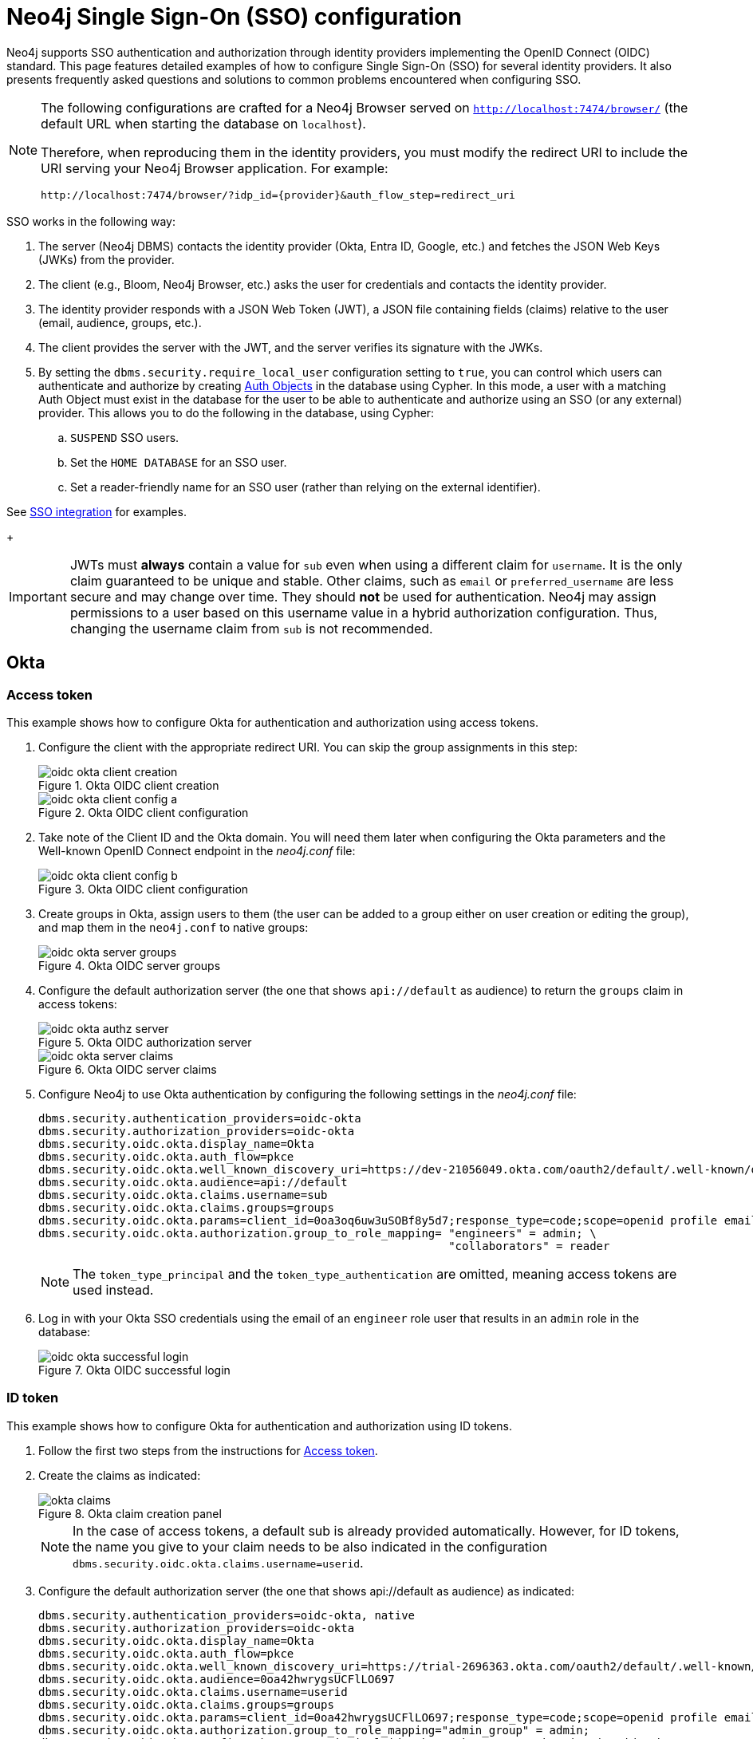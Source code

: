 [role=enterprise-edition]
[[tutorial-sso-configuration]]
= Neo4j Single Sign-On (SSO) configuration
:description: Detailed examples of how to configure Single Sign-On (SSO) for several identity providers. It also presents frequently asked questions and solutions to common problems encountered when configuring SSO.

Neo4j supports SSO authentication and authorization through identity providers implementing the OpenID Connect (OIDC) standard.
This page features detailed examples of how to configure Single Sign-On (SSO) for several identity providers.
It also presents frequently asked questions and solutions to common problems encountered when configuring SSO.

[NOTE]
====
The following configurations are crafted for a Neo4j Browser served on `http://localhost:7474/browser/` (the default URL when starting the database on `localhost`).

Therefore, when reproducing them in the identity providers, you must modify the redirect URI to include the URI serving your Neo4j Browser application.
For example:

`+++http://localhost:7474/browser/?idp_id={provider}&auth_flow_step=redirect_uri+++`
====

SSO works in the following way:

. The server (Neo4j DBMS) contacts the identity provider (Okta, Entra ID, Google, etc.) and fetches the JSON Web Keys (JWKs) from the provider.
. The client (e.g., Bloom, Neo4j Browser, etc.) asks the user for credentials and contacts the identity provider.
. The identity provider responds with a JSON Web Token (JWT), a JSON file containing fields (claims) relative to the user (email, audience, groups, etc.).
. The client provides the server with the JWT, and the server verifies its signature with the JWKs.
[role=label--new-5.24]
. By setting the `dbms.security.require_local_user` configuration setting to `true`, you can control which users can authenticate and authorize by creating xref:authentication-authorization/auth-objects.adoc[Auth Objects] in the database using Cypher. In this mode, a user with a matching Auth Object must exist in the database for the user to be able to authenticate and authorize using an SSO (or any external) provider. This allows you to do the following in the database, using Cypher:
.. `SUSPEND` SSO users.
.. Set the `HOME DATABASE` for an SSO user.
.. Set a reader-friendly name for an SSO user (rather than relying on the external identifier).

See xref:authentication-authorization/sso-integration.adoc#auth-sso-auth-objects[SSO integration] for examples.
+
[IMPORTANT]
====
JWTs must *always* contain a value for `sub` even when using a different claim for `username`.
It is the only claim guaranteed to be unique and stable.
Other claims, such as `email` or `preferred_username` are less secure and may change over time.
They should *not* be used for authentication.
Neo4j may assign permissions to a user based on this username value in a hybrid authorization configuration.
Thus, changing the username claim from `sub` is not recommended.
====

== Okta

=== Access token

This example shows how to configure Okta for authentication and authorization using access tokens.

. Configure the client with the appropriate redirect URI.
You can skip the group assignments in this step:
+
image::sso-configuration-tutorials/oidc-okta-client-creation.png[title="Okta OIDC client creation"]
+
image::sso-configuration-tutorials/oidc-okta-client-config-a.png[title="Okta OIDC client configuration"]

. Take note of the Client ID and the Okta domain.
You will need them later when configuring the Okta parameters and the Well-known OpenID Connect endpoint in the _neo4j.conf_ file:
+
image::sso-configuration-tutorials/oidc-okta-client-config-b.png[title="Okta OIDC client configuration"]

. Create groups in Okta, assign users to them (the user can be added to a group either on user creation or editing the group), and map them in the `neo4j.conf` to native groups:
+
image::sso-configuration-tutorials/oidc-okta-server-groups.png[title="Okta OIDC server groups"]

. Configure the default authorization server (the one that shows `api://default` as audience) to return the `groups` claim in access tokens:
+
image::sso-configuration-tutorials/oidc-okta-authz-server.png[title="Okta OIDC authorization server"]
+
image::sso-configuration-tutorials/oidc-okta-server-claims.png[title="Okta OIDC server claims"]
+
. Configure Neo4j to use Okta authentication by configuring the following settings in the _neo4j.conf_ file:
+
[source, properties]
----
dbms.security.authentication_providers=oidc-okta
dbms.security.authorization_providers=oidc-okta
dbms.security.oidc.okta.display_name=Okta
dbms.security.oidc.okta.auth_flow=pkce
dbms.security.oidc.okta.well_known_discovery_uri=https://dev-21056049.okta.com/oauth2/default/.well-known/openid-configuration
dbms.security.oidc.okta.audience=api://default
dbms.security.oidc.okta.claims.username=sub
dbms.security.oidc.okta.claims.groups=groups
dbms.security.oidc.okta.params=client_id=0oa3oq6uw3uSOBf8y5d7;response_type=code;scope=openid profile email
dbms.security.oidc.okta.authorization.group_to_role_mapping= "engineers" = admin; \
                                                             "collaborators" = reader
----
+
[NOTE]
====
The `token_type_principal` and the `token_type_authentication` are omitted, meaning access tokens are used instead.
====

. Log in with your Okta SSO credentials using the email of an `engineer` role user that results in an `admin` role in the database:
+
image::sso-configuration-tutorials/oidc-okta-successful-login.png[title="Okta OIDC successful login"]

=== ID token

This example shows how to configure Okta for authentication and authorization using ID tokens.

. Follow the first two steps from the instructions for xref:#_access_token[Access token].

. Create the claims as indicated:
+
image::sso-configuration-tutorials/okta-claims.svg[title="Okta claim creation panel"]
+
[NOTE]
====
In the case of access tokens, a default sub is already provided automatically.
However, for ID tokens, the name you give to your claim needs to be also indicated in the configuration `dbms.security.oidc.okta.claims.username=userid`.
====
+
. Configure the default authorization server (the one that shows api://default as audience) as indicated:
+
[source, properties]
----
dbms.security.authentication_providers=oidc-okta, native
dbms.security.authorization_providers=oidc-okta
dbms.security.oidc.okta.display_name=Okta
dbms.security.oidc.okta.auth_flow=pkce
dbms.security.oidc.okta.well_known_discovery_uri=https://trial-2696363.okta.com/oauth2/default/.well-known/openid-configuration
dbms.security.oidc.okta.audience=0oa42hwrygsUCFlLO697
dbms.security.oidc.okta.claims.username=userid
dbms.security.oidc.okta.claims.groups=groups
dbms.security.oidc.okta.params=client_id=0oa42hwrygsUCFlLO697;response_type=code;scope=openid profile email
dbms.security.oidc.okta.authorization.group_to_role_mapping="admin_group" = admin;
dbms.security.oidc.okta.config=token_type_principal=id_token;token_type_authentication=id_token
----
+
. You should now find the audience under Okta's sign-on tab:
+
image::sso-configuration-tutorials/okta-sign-on-tab.svg[title="Okta's sign-on tab"]
+
[role=label--new-5.24]
. (Optional). If you want to mandate that users exist in the database in order to authenticate and authorize, you can use xref:authentication-authorization/auth-objects.adoc[Auth Objects] to achieve this. Set the `dbms.security.require_local_user` configuration setting to `true` in the _neo4j.conf_ file to enable this mode. For example to create a user `jake` who can authenticate using native or Okta, and authorize using Okta (as configured in step 3), you can use the following Cypher query:
[source, cypher, role=noplay]
----
CREATE USER jake
SET HOME DATABASE 'jakesHomeDb'
SET AUTH 'oidc-okta' {SET ID 'jakesUniqueOktaUserId'} // this must match the claim that you configured via dbms.security.oidc.okta.claims.username
SET AUTH 'native' {SET PASSWORD 'changeme' SET PASSWORD CHANGE REQUIRED}
----

See xref:authentication-authorization/sso-integration.adoc#auth-sso-auth-objects[SSO integration] for further examples.



== Microsoft Entra ID (formerly Azure Active Directory)

=== Access token

This example shows how to configure Entra ID for authentication and authorization using an access token.

. After the successful creation of your SSO application in Azure, open the *Token configuration* tab to configure a token.
.. Click *Add groups claim*.
.. Select *Security groups* to include in your access token.
.. Save your changes.

. Open the **Expose an API** tab and select **Add a Scope**.
.. If you click the **Add a Scope** button for the first time, you see a new pane stating that you need to add an _Application ID URI_ before proceeding.
+
You can find it on your app *Overview* page. 
+
.The GUID is used to identify specific resources or instances within Azure. You can find it on the app registration page.
image::sso-configuration-tutorials/azure-id.svg[]
+
.. Click *Save and continue* after setting the _Application ID URI_.

. Fill in all mandatory fields in the pane **Add a scope**.
.. Enter a new *Scope name*, *Admin consent display name*, and *Admin consent description*.
.. Make sure the *Enabled* scope state is selected.
.. Select the *Add scope* button again to create a new scope.
You can add all scopes supported by your API.
+
Once the scopes are created, make a note of them for use later.

. Configure Neo4j to use Entra ID for authentication by configuring the following settings in the _neo4j.conf_ file:
+
[source, properties]
----
# Configure the access_token
dbms.security.oidc.azure.config=principal=unique_name;code_challenge_method=S256;token_type_principal=access_token;token_type_authentication=access_token
# Configure the OIDC token endpoint with the Directory (tenant) ID
dbms.security.oidc.azure.token_endpoint=https://login.microsoftonline.com/54e85725-ed2a-49a4-a19e-11c8d29f9a0f/oauth2/v2.0/token
# Configure the iss claim in the id token with the Directory (tenant) ID
# Make sure you add the trailing slash (`/`) at the end of the URL, or this operation might fail.
dbms.security.oidc.azure.issuer=https://sts.windows.net/54e85725-ed2a-49a4-a19e-11c8d29f9a0f/
# Provide the Entra ID parameters, such as client_id, response_type, scope, etc.
dbms.security.oidc.azure.params=client_id=4376dc8b-b5af-424f-9ada-c1c1b2d416b9;response_type=code;scope=openid profile email api://4376dc8b-b5af-424f-9ada-c1c1b2d416b9/access-token
----
+
[NOTE]
====
As previously mentioned, the GUID here is also the Directory (tenant) ID.
Make sure you add the trailing slash (`/`) at the end or this operation might fail.

The audience parameter for access tokens is typically set with `api://` at the front.
====


=== ID token

This example shows how to configure Entra ID for authentication and authorization using ID tokens.

==== Register the application

. Log in to the https://portal.azure.com/#home[Azure portal].
. Navigate to *Microsoft Entra ID > Overview*.
. From the *Add* dropdown menu, select *App registration* and fill in the following information to create your SSO application:
+
image::sso-configuration-tutorials/oidc-azure-client-creation.png[title="Entra OIDC client creation"]
The redirect URI `http://localhost:7474/browser/?idp_id=azure&auth_flow_step=redirect_uri` is the URI that will accept returned token responses after successful authentication.
. Click *Register*.


==== Configure Neo4j
. After the successful app creation, on the app's *Overview* page, find the Application (client) ID value. Use it to configure the following properties in the _neo4j.conf_ file.
+
[source, properties]
----
dbms.security.oidc.azure.audience=c2830ff5-86d9-4e38-8a2b-9efad6f3d06d
dbms.security.oidc.azure.params=client_id=c2830ff5-86d9-4e38-8a2b-9efad6f3d06d;response_type=code;scope=openid profile email
----

. Navigate to *Endpoints*, to find the OpenID Connect metadata document. Use it to configure the `well_known_discovery_uri` in the _neo4j.conf_ file.
+
image::sso-configuration-tutorials/oidc-azure-client-config.png[title="Entra OIDC client config"]
+
[source, properties]
----
dbms.security.oidc.azure.well_known_discovery_uri=https://login.microsoftonline.com/ce976899-299d-4a01-91e5-a5fee8f98626/v2.0/.well-known/openid-configuration
----

. Configure Neo4j to use Entra ID authentication by configuring the following settings in the _neo4j.conf_ file:
+
[source, properties]
----
dbms.security.authentication_providers=oidc-azure
dbms.security.authorization_providers=oidc-azure
dbms.security.oidc.azure.display_name=Azure
dbms.security.oidc.azure.auth_flow=pkce
dbms.security.oidc.azure.config=token_type_principal=id_token;token_type_authentication=id_token
----

. Configure which JWT claim should be used for usernames. Possible values are `sub`, `email`, or `preferred_username`.
+
[IMPORTANT]
====
`sub` is the only claim guaranteed to be unique and stable.
For details, see https://learn.microsoft.com/en-us/azure/active-directory/develop/id-tokens#using-claims-to-reliably-identify-a-user-subject-and-object-id[Microsoft documentation] as well as the https://openid.net/specs/openid-connect-core-1_0.html#ClaimStability[OpenId spec].
====
+
[source, properties]
----
dbms.security.oidc.azure.claims.username=sub
----

==== Map Entra groups to Neo4j roles

Decide whether you want to use Entra groups directly or Entra App Roles.

Using Entra groups directly might be convenient if you already have users assigned to those groups and want to perform Group-to-Role mapping in Neo4j settings.

Entra App Roles allow a layer of separation between Neo4j roles and groups.
When App Roles are used, only the roles relevant to Neo4j are sent in the JWT token.
This prevents leaking permissions between applications.
JWT tokens also have a limitation of 200 roles per token per user, which can be avoided by sending only the relevant App Roles.

Details about Entra ID App Roles can be found in the https://learn.microsoft.com/en-us/entra/identity-platform/howto-add-app-roles-in-apps[Microsoft documentation].

==== Using Entra groups directly

. Configure the server to return the Group Object IDs in the JWT identity tokens.
To do this, set `groupMembershipClaims` to `SecurityGroup` in the Manifest of the registered application:
+
image::sso-configuration-tutorials/oidc-azure-server-claims.png[title="Entra OIDC server claims"]

. Create groups in the Entra AD console and assign users to them.
Take note of the Object Id column.
In the next step, you must map these to user roles in the Neo4j settings.
+
image::sso-configuration-tutorials/oidc-azure-server-groups.png[title="Entra OIDC server groups"]

. Configure a mapping from Entra Group Object IDs to Neo4j roles.
For details, see xref:authentication-authorization/sso-integration.adoc#auth-sso-map-idp-roles[Map the Identity Provider Groups to the Neo4j Roles].
+
[source, properties]
----
dbms.security.oidc.azure.authorization.group_to_role_mapping= "e8b6ddfa-688d-4ace-987d-6cc5516af188" = admin; \
                                                              "9e2a31e1-bdd1-47fe-844d-767502bd138d" = reader
----
+

. Configure Neo4j to use the `groups` field from the JWT token.
+
[source, properties]
----
dbms.security.oidc.azure.claims.groups=groups
----

==== Using Entra ID App Roles

. On the app's home page, navigate to *App roles* and add the Neo4j roles to the Microsoft Entra ID.
+
image::sso-configuration-tutorials/oidc-azure-app-roles.png[title="Entra OIDC app roles config"]

. The *Value* column in the App roles config must either correspond to Neo4j Roles or be mapped in the _neo4j.conf_ file.
For details, see xref:authentication-authorization/sso-integration.adoc#auth-sso-map-idp-roles[Map the Identity Provider Groups to the Neo4j Roles].
+
[source, properties]
----
dbms.security.oidc.azure.authorization.group_to_role_mapping= "managers" = admin; \
                                                              "engineers" = reader
----

. Configure Neo4j to use the `roles` field from the JWT token.
+
[source, properties]

----
dbms.security.oidc.azure.claims.groups=roles
----

[role=label--new-5.24]
. (Optional). If you want to mandate that users exist in the database in order to authenticate and authorize, you can use xref:authentication-authorization/auth-objects.adoc[Auth Objects] to achieve this. Set the `dbms.security.require_local_user` configuration setting to `true` in the _neo4j.conf_ file to enable this mode. For example to create a user `jake` who can authenticate and authorize using Entra, you can use the following Cypher query:
[source, cypher, role=noplay]
----
CREATE USER jake
SET HOME DATABASE 'jakesHomeDb'
SET AUTH 'oidc-okta' {SET ID 'jakesUniqueEntraUserId'} // this must match the claim that you configured via dbms.security.oidc.azure.claims.username
----

See xref:authentication-authorization/sso-integration.adoc#auth-sso-auth-objects[SSO integration] for further examples.


== Google

This example shows how to use Google OpenID Connect for authentication using ID tokens in conjunction with native authorization.


. Configure the client and the redirect URI:
+
image::sso-configuration-tutorials/oidc-google-client-creation.png[title="Google OIDC client creation"]
+
image::sso-configuration-tutorials/oidc-google-client-config.png[title="Google OIDC client configuration"]
+
[IMPORTANT]
====
SSO authorization does not work with Google, as the JWT returned by Google does not contain information about the groups that a user belongs to, and cannot be configured to.
Therefore, it is recommended to use native (or another flavor) authorization by creating a native version of the user in Neo4j.
====

. Configure Neo4j to use Google authentication by configuring the following settings in the _neo4j.conf_ file:
+
[source, properties]
----
dbms.security.authentication_providers=oidc-google
dbms.security.authorization_providers=native
dbms.security.oidc.google.display_name=Google
dbms.security.oidc.google.auth_flow=pkce
dbms.security.oidc.google.well_known_discovery_uri=https://accounts.google.com/.well-known/openid-configuration
dbms.security.oidc.google.audience=345461137297-v9brpjmgbvbm3d5s9fq65tktevosd3rn.apps.googleusercontent.com
dbms.security.oidc.google.claims.username=email
dbms.security.oidc.google.params=client_id=345461137297-v9brpjmgbvbm3d5s9fq65tktevosd3rn.apps.googleusercontent.com;response_type=code;scope=openid profile email
dbms.security.oidc.google.token_params=client_secret=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
dbms.security.oidc.google.config=token_type_principal=id_token;token_type_authentication=id_token
----

There are then two ways to create the user in the database (which is required to give the users roles from native authorization):

. Using Auth Objects
xref:authentication-authorization/auth-objects.adoc[Auth Objects] allow us to specify auth providers at the user-level which is useful in this scenario. This approach allows us to have an `admin` user who can authenticate natively, and can then create less privileged users who may only authenticate using `oidc-google` and will receive the roles granted to them using `native` authorization.

.. Change the configuration to allow `native` authentication (for use only by the `admin` user):

[source, properties]
----
dbms.security.authentication_providers=oidc-google, native
----

.. Set the `dbms.security.require_local_user` configuration setting to `true` in the _neo4j.conf_ file. This will switch to Auth Objects mode whereby users can only authenticate and authorize if they have a corresponding Auth Object in the database.

[source, properties]
----
dbms.security.require_local_user=true
----


.. Create a user who can authenticate and authorize using `oidc-google` (they will not be able to authenticate using `native` (username and password) authentication, only `oidc-google`):

[source, cypher, role=noplay]
----
CREATE USER jake
SET HOME DATABASE 'jakesHomeDb'
SET AUTH 'oidc-google' {SET ID 'jakesUniqueGoogleUserId'} // this must match the claim that you configured via dbms.security.oidc.google.claims.username
----

.. Grant the user roles using native authorization.

[source, cypher, role=noplay]
----
GRANT ROLE reader TO jake
----

The user will implicitly receive `native` authorization because `native` is in the list of authorization providers and you have explicitly granted the user a `ROLE`.

You can now disable native authentication for the database completely:

[source, properties]
----
dbms.security.authentication_providers=oidc-google
----



. Alternatively, if you don't use Auth Objects, you can temporarily enable `native` authentication to create an SSO-authenticated admin user `alice` who can then create other users who can only authenticate using SSO.

To do this we temporarily enable native authentication:

[source, properties]
----
dbms.security.authentication_providers=oidc-google, native
----

Then, create an SSO-authenticated `admin` user (in this example an equivalent of `alice@neo4j-test.com` must be set up in the Google SSO provider and their credentials must be known):

[source]
----
CREATE USER `alice@neo4j-test.com` SET PASSWORD 'secretpassword';
GRANT ROLE admin to `alice@neo4j-test.com`;
----

Disable native authentication for the database to prevent users logging in with username and password:

[source, properties]
----
dbms.security.authentication_providers=oidc-google
----

. Log via Google SSO as `alice@neo4j-test.com`, the `admin` user

. Use this admin user to create other users who can only authenticate using `oidc-google` and will receive the roles granted to them using `native` authorization.


[source, cypher, role=noplay]
----
CREATE USER jakesUniqueGoogleUserId // this must match the claim that you configured via dbms.security.oidc.google.claims.username
SET HOME DATABASE 'jakesHomeDb'
SET PASSWORD 'secretpassword' SET PASSWORD CHANGE NOT
REQUIRED
----

.. Grant the user roles using native authorization

[source, cypher, role=noplay]
----
GRANT ROLE reader TO jakesUniqueGoogleUserId
----





== FAQ

=== When should `pkce` be used as auth flow?
Assuming the client (Neo4j Browser or Bloom) can be accessed through the public internet, always use `pkce` auth-flow rather than `implicit` because the latter requires the client's secret to be available to the public client.
In general, if both flows are available, it is recommended to opt for `pkce` because it is more secure than `implicit`.

=== Is Google authentication secure if it has a client secret listed in the config?
Yes.
Google uses the pkce flow, but identity providers sometimes also use a client secret to ensure the client asking for a token is the one using it (pkce does not guarantee that).
The client secret does not add any additional security as it is public but the `pkce` flow provides sufficient security.

=== Could not parse JWT of type "access_token"
When getting the message `Failed to get credentials: Could not parse JWT of type "access_token"` on Browser, it probably means the provider only accepts ID tokens.

image::sso-configuration-tutorials/oidc-access-token-error.png[title="Failed to parse JWT of type access_token"]

Change to ID tokens in your _neo4j.conf_:

[source, properties]
----
dbms.security.oidc.{{provider}}.config=token_type_principal=id_token;token_type_authentication=id_token
----

=== When should identity tokens vs. access tokens be used?
It is generally safer to use access tokens when possible due to being shorter-lived.
If authorization permissions change on the identity provider, Neo4j will fail authorization.
Neo4j Browser will try to reconnect and reflect the changed permissions faster than if ID tokens were used.

=== Debug logging of JWT claims

While setting up an OIDC integration, it is sometimes necessary to perform troubleshooting.
In these cases, it can be useful to view the claims contained in the JWT supplied by the identity provider.
To enable the logging of these claims at `DEBUG` level in the security log, set xref:configuration/configuration-settings.adoc#config_dbms.security.logs.oidc.jwt_claims_at_debug_level_enabled[dbms.security.logs.oidc.jwt_claims_at_debug_level_enabled] to `true` and the security log level to `DEBUG`.

[WARNING]
====
Make sure to set xref:configuration/configuration-settings.adoc#config_dbms.security.logs.oidc.jwt_claims_at_debug_level_enabled[dbms.security.logs.oidc.jwt_claims_at_debug_level_enabled] back to `false` for production environments to avoid unwanted logging of potentially sensitive information.
Also, bear in mind that the set of claims provided by an identity provider in the JWT can change over time.
====

=== How to debug further problems with the configuration
Apart from the logs available in _logs/debug.log_ and _logs/security.log_ in the Neo4j path, you can also use the web-development console in your web browser when doing the SSO authentication flow with Bloom or Neo4j Browser.
This could reveal potential problems, such as the one presented below with an example identity provider and the Cross-Origin Request policy:

image::sso-configuration-tutorials/oidc-cors-error.png[title="CORS error"]

The solution involves adding the redirect domain to the list of allowed domains in the provider (in this case, `localhost:8080`):

image::sso-configuration-tutorials/oidc-cors-error-solution.png[title="CORS error solution allowing the redirect domain on the provider"]
